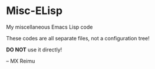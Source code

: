 # -*- coding: utf-8 -*-

[[https://www.gnu.org/software/emacs/][file:https://img.shields.io/badge/Built%20With-Emacs-FFC0CB.svg]]
[[https://gitee.com/re-mx/mxem][file:https://img.shields.io/badge/Built%20With-mxem-FFC0CB.svg]]

* Misc-ELisp
  My miscellaneous Emacs Lisp code
  
  These codes are all separate files, not a configuration tree!
  
  *DO NOT* use it directly!
  
  
  
  -- MX Reimu

